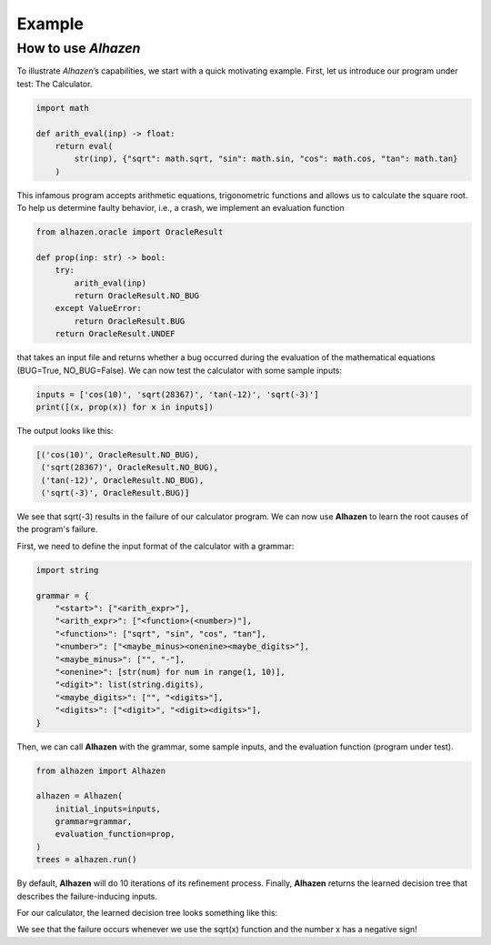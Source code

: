 Example
=======
How to use *Alhazen*
--------------------
To illustrate *Alhazen*’s capabilities, we start with a quick motivating example.
First, let us introduce our program under test: The Calculator.

..  code-block:: python

    import math

    def arith_eval(inp) -> float:
        return eval(
            str(inp), {"sqrt": math.sqrt, "sin": math.sin, "cos": math.cos, "tan": math.tan}
        )

This infamous program accepts arithmetic equations, trigonometric functions and allows us to calculate the square root. To help us determine faulty behavior, i.e., a crash, we implement an evaluation function

..  code-block:: python

    from alhazen.oracle import OracleResult

    def prop(inp: str) -> bool:
        try:
            arith_eval(inp)
            return OracleResult.NO_BUG
        except ValueError:
            return OracleResult.BUG
        return OracleResult.UNDEF

that takes an input file and returns whether a bug occurred during the evaluation of the mathematical equations (BUG=True, NO_BUG=False). We can now test the calculator with some sample inputs:

..  code-block:: python

    inputs = ['cos(10)', 'sqrt(28367)', 'tan(-12)', 'sqrt(-3)']
    print([(x, prop(x)) for x in inputs])

The output looks like this:

..  code-block:: python

    [('cos(10)', OracleResult.NO_BUG),
     ('sqrt(28367)', OracleResult.NO_BUG),
     ('tan(-12)', OracleResult.NO_BUG),
     ('sqrt(-3)', OracleResult.BUG)]

We see that sqrt(-3) results in the failure of our calculator program. We can now use **Alhazen** to learn the root causes of the program's failure.

First, we need to define the input format of the calculator with a grammar:

..  code-block:: python

    import string

    grammar = {
        "<start>": ["<arith_expr>"],
        "<arith_expr>": ["<function>(<number>)"],
        "<function>": ["sqrt", "sin", "cos", "tan"],
        "<number>": ["<maybe_minus><onenine><maybe_digits>"],
        "<maybe_minus>": ["", "-"],
        "<onenine>": [str(num) for num in range(1, 10)],
        "<digit>": list(string.digits),
        "<maybe_digits>": ["", "<digits>"],
        "<digits>": ["<digit>", "<digit><digits>"],
    }

Then, we can call **Alhazen** with the grammar, some sample inputs, and the evaluation function (program under test).

..  code-block:: python

    from alhazen import Alhazen

    alhazen = Alhazen(
        initial_inputs=inputs,
        grammar=grammar,
        evaluation_function=prop,
    )
    trees = alhazen.run()

By default, **Alhazen** will do 10 iterations of its refinement process. Finally, **Alhazen** returns the learned decision tree that describes the failure-inducing inputs.

For our calculator, the learned decision tree looks something like this:

.. image:: ../img/DecisionTree.png

We see that the failure occurs whenever we use the sqrt(x) function and the number x has a negative sign!

